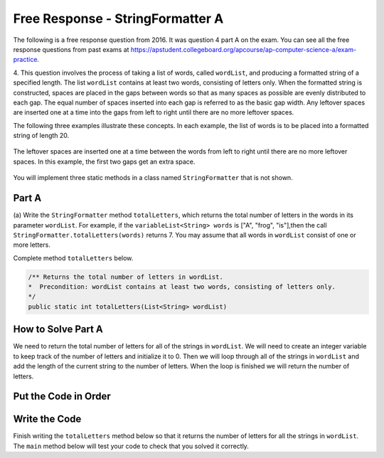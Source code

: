 .. qnum::
   :prefix:  8-20-
   :start: 1

Free Response - StringFormatter A
-----------------------------------

..	index::
	single: trio
    single: free response
    
The following is a free response question from 2016. It was question 4 part A on the exam. You can see all the free response questions from past exams at https://apstudent.collegeboard.org/apcourse/ap-computer-science-a/exam-practice. 

4.  This question involves the process of taking a list of words, called ``wordList``, and producing a formatted string of a specified length. 
The list ``wordList`` contains at least two words, consisting of letters only.  
When the formatted string is constructed, spaces are placed in the gaps between words so that as many spaces as possible are evenly distributed to each gap. 
The equal number of spaces inserted into each gap is referred to as the basic gap width. 
Any leftover spaces are inserted one at a time into the gaps from left to right until there are no more leftover spaces. 

The following three examples illustrate these concepts. In each example, the list of words is to be placed into a formatted string of length 20. 
 
.. figure:: Figures/2016FRQ4A1.png
    :width: 700px
    :align: center
    :figclass: align-center
    
The leftover spaces are inserted one at a time between the words from left to right until there are no more leftover spaces. 
In this example, the first two gaps get an extra space.

.. figure:: Figures/2016FRQ4A2.png
    :width: 700px
    :align: center
    :figclass: align-center
    
You will implement three static methods in a class named ``StringFormatter`` that is not shown.

Part A
========

(a) Write the ``StringFormatter`` method ``totalLetters``, which returns the total number of letters in the words in its parameter ``wordList``.
For example, if the ``variableList<String> words`` is ["A", "frog", "is"],then the call ``StringFormatter.totalLetters(words)`` returns 7. 
You may assume that all words in ``wordList`` consist of one or more letters.

Complete method ``totalLetters`` below. 

.. code-block:: java 

   /** Returns the total number of letters in wordList. 
   *  Precondition: wordList contains at least two words, consisting of letters only. 
   */ 
   public static int totalLetters(List<String> wordList)
   
How to Solve Part A
=====================

We need to return the total number of letters for all of the strings in ``wordList``.  We will need to create an
integer variable to keep track of the number of letters and initialize it to 0.  Then we will loop through all of the strings in ``wordList`` and 
add the length of the current string to the number of letters.  When the loop is finished we will return the number of letters.


Put the Code in Order 
======================

.. parsonsprob:: 2016Q4A
   :numbered: left
   :adaptive:

   The following has the correct code to solve this problem, but also contains extra code that isn't needed in a correct solution.  Drag the needed blocks from the left into the correct order on the right and indent them as well. Check your solution by clicking on the <i>Check Me</i> button.  You will be told if any of the blocks are in the wrong or are in the wrong order.  You will also be told if the indention is wrong.
   -----
   public static int totalLetters(List<String> wordList)
   {
   =====
       int numLetters = 0; 
   =====
       for (String s : wordList)
   =====
       for (String s in wordList) #paired
   =====
           numLetters = numLetters + s.length();
   =====
           numLetters = numLetters + wordList.length(); #paired
   =====
       return numLetters;
   =====
       return numletters; #paired
   =====
   }

Write the Code
==================

Finish writing the ``totalLetters`` method below so that it returns the number of letters for all the strings in ``wordList``.  The ``main`` method below will test your code to check that you solved it correctly.
   
.. activecode:: lcfrsTotalLetters
   :language: java 
   
   import java.util.*;
   public class StringFormatter
   {
       /** Returns the total number of letters in wordList. 
        *  Precondition: wordList contains at least two words, consisting of letters only. 
        */
       public static int totalLetters(List<String> wordList)
       {
       }
       
       public static void main(String[] args)
       {
            List<String> myWords = new ArrayList<String>();
            myWords.add("A");
            myWords.add("frog");
            myWords.add("is");
            System.out.println("Should print 7 and prints: " + totalLetters(myWords));
            
            List<String>words2 = new ArrayList<String>();
            words2.add("Hi");
            words2.add("Bye");
            System.out.println("Should print 5 and prints: " + totalLetters(words2));
       }
   }
   
   


  